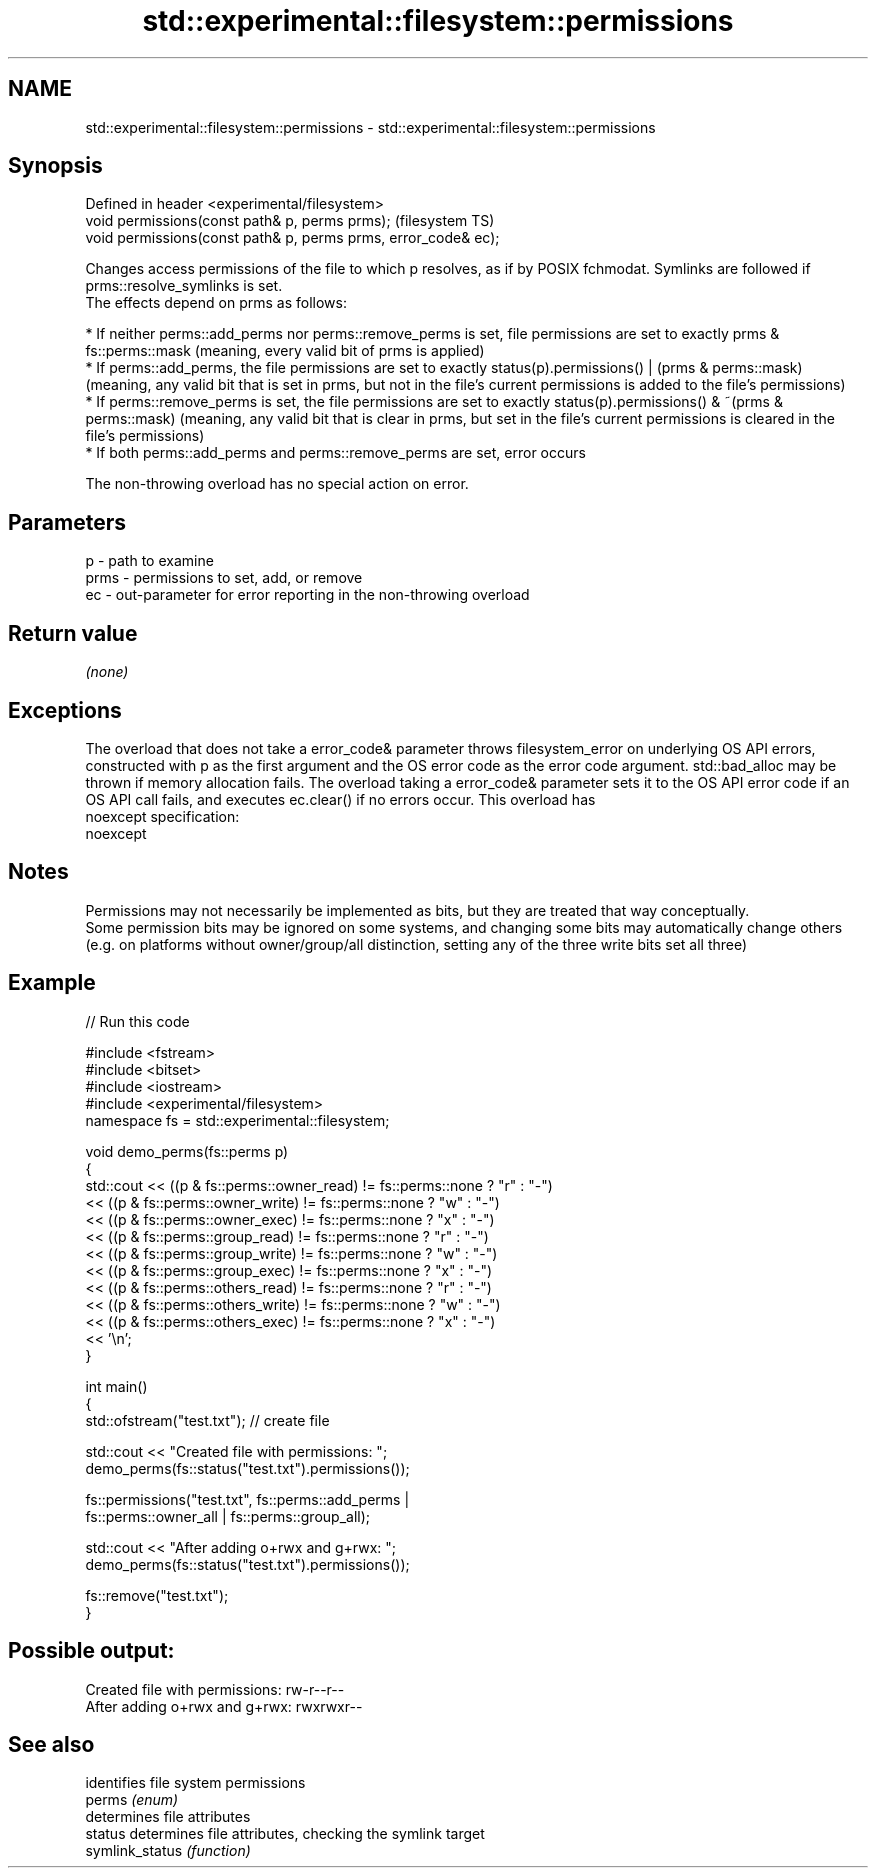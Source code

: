 .TH std::experimental::filesystem::permissions 3 "2020.03.24" "http://cppreference.com" "C++ Standard Libary"
.SH NAME
std::experimental::filesystem::permissions \- std::experimental::filesystem::permissions

.SH Synopsis

  Defined in header <experimental/filesystem>
  void permissions(const path& p, perms prms);                  (filesystem TS)
  void permissions(const path& p, perms prms, error_code& ec);

  Changes access permissions of the file to which p resolves, as if by POSIX fchmodat. Symlinks are followed if prms::resolve_symlinks is set.
  The effects depend on prms as follows:

  * If neither perms::add_perms nor perms::remove_perms is set, file permissions are set to exactly prms & fs::perms::mask (meaning, every valid bit of prms is applied)
  * If perms::add_perms, the file permissions are set to exactly status(p).permissions() | (prms & perms::mask) (meaning, any valid bit that is set in prms, but not in the file's current permissions is added to the file's permissions)
  * If perms::remove_perms is set, the file permissions are set to exactly status(p).permissions() & ~(prms & perms::mask) (meaning, any valid bit that is clear in prms, but set in the file's current permissions is cleared in the file's permissions)
  * If both perms::add_perms and perms::remove_perms are set, error occurs

  The non-throwing overload has no special action on error.

.SH Parameters


  p    - path to examine
  prms - permissions to set, add, or remove
  ec   - out-parameter for error reporting in the non-throwing overload


.SH Return value

  \fI(none)\fP

.SH Exceptions

  The overload that does not take a error_code& parameter throws filesystem_error on underlying OS API errors, constructed with p as the first argument and the OS error code as the error code argument. std::bad_alloc may be thrown if memory allocation fails. The overload taking a error_code& parameter sets it to the OS API error code if an OS API call fails, and executes ec.clear() if no errors occur. This overload has
  noexcept specification:
  noexcept

.SH Notes

  Permissions may not necessarily be implemented as bits, but they are treated that way conceptually.
  Some permission bits may be ignored on some systems, and changing some bits may automatically change others (e.g. on platforms without owner/group/all distinction, setting any of the three write bits set all three)

.SH Example

  
// Run this code

    #include <fstream>
    #include <bitset>
    #include <iostream>
    #include <experimental/filesystem>
    namespace fs = std::experimental::filesystem;

    void demo_perms(fs::perms p)
    {
         std::cout << ((p & fs::perms::owner_read) != fs::perms::none ? "r" : "-")
                  << ((p & fs::perms::owner_write) != fs::perms::none ? "w" : "-")
                  << ((p & fs::perms::owner_exec) != fs::perms::none ? "x" : "-")
                  << ((p & fs::perms::group_read) != fs::perms::none ? "r" : "-")
                  << ((p & fs::perms::group_write) != fs::perms::none ? "w" : "-")
                  << ((p & fs::perms::group_exec) != fs::perms::none ? "x" : "-")
                  << ((p & fs::perms::others_read) != fs::perms::none ? "r" : "-")
                  << ((p & fs::perms::others_write) != fs::perms::none ? "w" : "-")
                  << ((p & fs::perms::others_exec) != fs::perms::none ? "x" : "-")
                  << '\\n';
    }

    int main()
    {
        std::ofstream("test.txt"); // create file

        std::cout << "Created file with permissions: ";
        demo_perms(fs::status("test.txt").permissions());

        fs::permissions("test.txt", fs::perms::add_perms |
                                    fs::perms::owner_all | fs::perms::group_all);

        std::cout << "After adding o+rwx and g+rwx:  ";
        demo_perms(fs::status("test.txt").permissions());

        fs::remove("test.txt");
    }

.SH Possible output:

    Created file with permissions: rw-r--r--
    After adding o+rwx and g+rwx:  rwxrwxr--


.SH See also


                 identifies file system permissions
  perms          \fI(enum)\fP
                 determines file attributes
  status         determines file attributes, checking the symlink target
  symlink_status \fI(function)\fP




